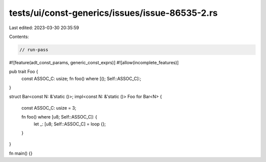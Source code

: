 tests/ui/const-generics/issues/issue-86535-2.rs
===============================================

Last edited: 2023-03-30 20:35:59

Contents:

.. code-block:: rs

    // run-pass
#![feature(adt_const_params, generic_const_exprs)]
#![allow(incomplete_features)]

pub trait Foo {
    const ASSOC_C: usize;
    fn foo() where [(); Self::ASSOC_C]:;
}

struct Bar<const N: &'static ()>;
impl<const N: &'static ()> Foo for Bar<N> {
    const ASSOC_C: usize = 3;

    fn foo() where [u8; Self::ASSOC_C]: {
        let _: [u8; Self::ASSOC_C] = loop {};
    }
}

fn main() {}


